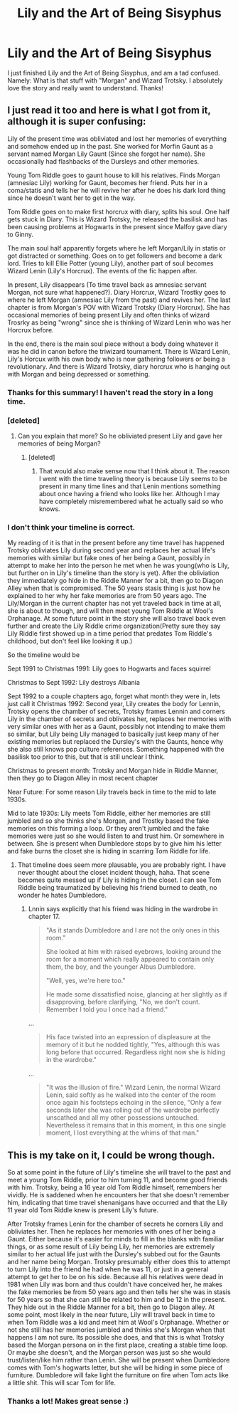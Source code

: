 #+TITLE: Lily and the Art of Being Sisyphus

* Lily and the Art of Being Sisyphus
:PROPERTIES:
:Author: Placebo_Plex
:Score: 4
:DateUnix: 1516296382.0
:DateShort: 2018-Jan-18
:END:
I just finished Lily and the Art of Being Sisyphus, and am a tad confused. Namely: What is that stuff with "Morgan" and Wizard Trotsky. I absolutely love the story and really want to understand. Thanks!


** I just read it too and here is what I got from it, although it is super confusing:

Lily of the present time was obliviated and lost her memories of everything and somehow ended up in the past. She worked for Morfin Gaunt as a servant named Morgan Lily Gaunt (Since she forgot her name). She occasionally had flashbacks of the Dursleys and other memories.

Young Tom Riddle goes to gaunt house to kill his relatives. Finds Morgan (amnesiac Lily) working for Gaunt, becomes her friend. Puts her in a coma/statis and tells her he will revive her after he does his dark lord thing since he doesn't want her to get in the way.

Tom Riddle goes on to make first horcrux with diary, splits his soul. One half gets stuck in Diary. This is Wizard Trotsky, he released the basilisk and has been causing problems at Hogwarts in the present since Malfoy gave diary to Ginny.

The main soul half apparently forgets where he left Morgan/Lily in statis or got distracted or something. Goes on to get followers and become a dark lord. Tries to kill Ellie Potter (young Lily), another part of soul becomes Wizard Lenin (Lily's Horcrux). The events of the fic happen after.

In present, Lily disappears (To time travel back as amnesiac servant Morgan, not sure what happened?). Diary Horcrux, Wizard Trostky goes to where he left Morgan (amnesiac Lily from the past) and revives her. The last chapter is from Morgan's POV with Wizard Trotsky (Diary Horcrux). She has occasional memories of being present Lily and often thinks of wizard Trosrky as being "wrong" since she is thinking of Wizard Lenin who was her Horcrux before.

In the end, there is the main soul piece without a body doing whatever it was he did in canon before the triwizard tournament. There is Wizard Lenin, Lily's Horcux with his own body who is now gathering followers or being a revolutionary. And there is Wizard Trotsky, diary horcrux who is hanging out with Morgan and being depressed or something.
:PROPERTIES:
:Author: dehue
:Score: 6
:DateUnix: 1516305136.0
:DateShort: 2018-Jan-18
:END:

*** Thanks for this summary! I haven't read the story in a long time.
:PROPERTIES:
:Author: Termsndconditions
:Score: 1
:DateUnix: 1516318040.0
:DateShort: 2018-Jan-19
:END:


*** [deleted]
:PROPERTIES:
:Score: 1
:DateUnix: 1516398804.0
:DateShort: 2018-Jan-20
:END:

**** Can you explain that more? So he obliviated present Lily and gave her memories of being Morgan?
:PROPERTIES:
:Author: dehue
:Score: 1
:DateUnix: 1516399189.0
:DateShort: 2018-Jan-20
:END:

***** [deleted]
:PROPERTIES:
:Score: 1
:DateUnix: 1516399489.0
:DateShort: 2018-Jan-20
:END:

****** That would also make sense now that I think about it. The reason I went with the time traveling theory is because Lily seems to be present in many time lines and that Lenin mentions something about once having a friend who looks like her. Although I may have completely misremembered what he actually said so who knows.
:PROPERTIES:
:Author: dehue
:Score: 1
:DateUnix: 1516400712.0
:DateShort: 2018-Jan-20
:END:


*** I don't think your timeline is correct.

My reading of it is that in the present before any time travel has happened Trotsky obliviates Lily during second year and replaces her actual life's memories with similar but fake ones of her being a Gaunt, possibly in attempt to make her into the person he met when he was young(who is Lily, but further on in Lily's timeline than the story is yet). After the obliviation they immediately go hide in the Riddle Manner for a bit, then go to Diagon Alley when that is compromised. The 50 years stasis thing is just how he explained to her why her fake memories are from 50 years ago. The Lily/Morgan in the current chapter has not yet traveled back in time at all, she is about to though, and will then meet young Tom Riddle at Wool's Orphanage. At some future point in the story she will also travel back even further and create the Lily Riddle crime organization(Pretty sure they say Lily Riddle first showed up in a time period that predates Tom Riddle's childhood, but don't feel like looking it up.)

So the timeline would be

Sept 1991 to Christmas 1991: Lily goes to Hogwarts and faces squirrel

Christmas to Sept 1992: Lily destroys Albania

Sept 1992 to a couple chapters ago, forget what month they were in, lets just call it Christmas 1992: Second year, Lily creates the body for Lennin, Trotsky opens the chamber of secrets, Trotsky frames Lennin and corners Lily in the chamber of secrets and oblivates her, replaces her memories with very similar ones with her as a Gaunt, possibly not intending to make them so similar, but Lily being Lily managed to basically just keep many of her existing memories but replaced the Dursley's with the Gaunts, hence why she also still knows pop culture references. Something happened with the basilisk too prior to this, but that is still unclear I think.

Christmas to present month: Trotsky and Morgan hide in Riddle Manner, then they go to Diagon Alley in most recent chapter

Near Future: For some reason Lily travels back in time to the mid to late 1930s.

Mid to late 1930s: Lily meets Tom Riddle, either her memories are still jumbled and so she thinks she's Morgan, and Trostky based the fake memories on this forming a loop. Or they aren't jumbled and the fake memories were just so she would listen to and trust him. Or somewhere in between. She is present when Dumbledore stops by to give him his letter and fake burns the closet she is hiding in scarring Tom Riddle for life.
:PROPERTIES:
:Author: prism1234
:Score: 1
:DateUnix: 1516682252.0
:DateShort: 2018-Jan-23
:END:

**** That timeline does seem more plausable, you are probably right. I have never thought about the closet incident though, haha. That scene becomes quite messed up if Lily is hiding in the closet. I can see Tom Riddle being traumatized by believing his friend burned to death, no wonder he hates Dumbledore.
:PROPERTIES:
:Author: dehue
:Score: 1
:DateUnix: 1516690910.0
:DateShort: 2018-Jan-23
:END:

***** Lnnin says explicitly that his friend was hiding in the wardrobe in chapter 17.

#+begin_quote
  "As it stands Dumbledore and I are not the only ones in this room."

  She looked at him with raised eyebrows, looking around the room for a moment which really appeared to contain only them, the boy, and the younger Albus Dumbledore.

  "Well, yes, we're here too."

  He made some dissatisfied noise, glancing at her slightly as if disapproving, before clarifying, "No, we don't count. Remember I told you I once had a friend."
#+end_quote

...

#+begin_quote
  His face twisted into an expression of displeasure at the memory of it but he nodded tightly, "Yes, although this was long before that occurred. Regardless right now she is hiding in the wardrobe."
#+end_quote

...

#+begin_quote
  "It was the illusion of fire." Wizard Lenin, the normal Wizard Lenin, said softly as he walked into the center of the room once again his footsteps echoing in the silence, "Only a few seconds later she was rolling out of the wardrobe perfectly unscathed and all my other possessions untouched. Nevertheless it remains that in this moment, in this one single moment, I lost everything at the whims of that man."
#+end_quote
:PROPERTIES:
:Author: prism1234
:Score: 1
:DateUnix: 1516693935.0
:DateShort: 2018-Jan-23
:END:


** This is my take on it, I could be wrong though.

So at some point in the future of Lily's timeline she will travel to the past and meet a young Tom Riddle, prior to him turning 11, and become good friends with him. Trotsky, being a 16 year old Tom Riddle himself, remembers her vividly. He is saddened when he encounters her that she doesn't remember him, indicating that time travel shenanigans have occurred and that the Lily 11 year old Tom Riddle knew is present Lily's future.

After Trotsky frames Lenin for the chamber of secrets he corners Lily and obliviates her. Then he replaces her memories with ones of her being a Gaunt. Either because it's easier for minds to fill in the blanks with familiar things, or as some result of Lily being Lily, her memories are extremely similar to her actual life just with the Dursley's subbed out for the Gaunts and her name being Morgan. Trotsky presumably either does this to attempt to turn Lily into the friend he had when he was 11, or just in a general attempt to get her to be on his side. Because all his relatives were dead in 1981 when Lily was born and thus couldn't have conceived her, he makes the fake memories be from 50 years ago and then tells her she was in stasis for 50 years so that she can still be related to him and be 12 in the present. They hide out in the Riddle Manner for a bit, then go to Diagon alley. At some point, most likely in the near future, Lily will travel back in time to when Tom Riddle was a kid and meet him at Wool's Orphanage. Whether or not she still has her memories jumbled and thinks she's Morgan when that happens I am not sure. Its possible she does, and that this is what Trotsky based the Morgan persona on in the first place, creating a stable time loop. Or maybe she doesn't, and the Morgan person was just so she would trust/listen/like him rather than Lenin. She will be present when Dumbledore comes with Tom's hogwarts letter, but she will be hiding in some piece of furniture. Dumbledore will fake light the furniture on fire when Tom acts like a little shit. This will scar Tom for life.
:PROPERTIES:
:Author: prism1234
:Score: 1
:DateUnix: 1516684359.0
:DateShort: 2018-Jan-23
:END:

*** Thanks a lot! Makes great sense :)
:PROPERTIES:
:Author: Placebo_Plex
:Score: 1
:DateUnix: 1516713663.0
:DateShort: 2018-Jan-23
:END:

